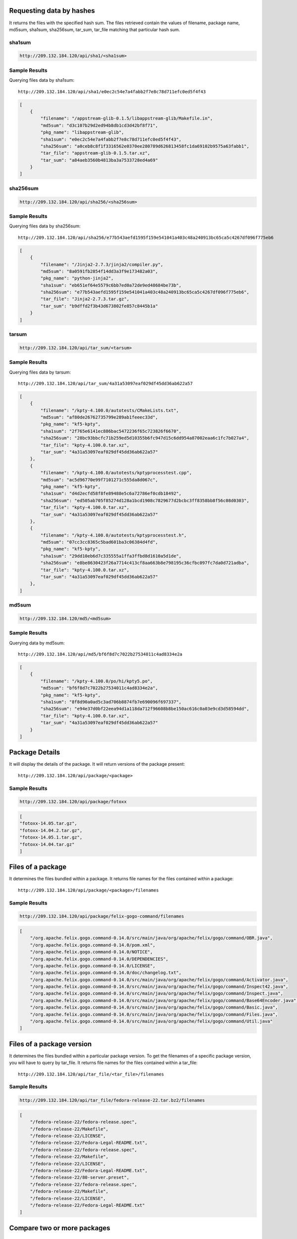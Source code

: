 Requesting data by hashes
-------------------------

It returns the files with the specified hash sum. The files retrieved contain the values of filename, package name,
md5sum, sha1sum, sha256sum, tar_sum, tar_file matching that particular hash sum.

sha1sum
"""""""

.. code-block:: javascript

    http://209.132.184.120/api/sha1/<sha1sum>

Sample Results
""""""""""""""

Querying files data by sha1sum::

    http://209.132.184.120/api/sha1/e0ec2c54e7a4fabb2f7e8c78d711efc0ed5f4f43

.. code-block:: javascript

    [
        {
            "filename": "/appstream-glib-0.1.5/libappstream-glib/Makefile.in", 
            "md5sum": "d3c107b29d2ed94b8db1cd3d42bf8f71", 
            "pkg_name": "libappstream-glib", 
            "sha1sum": "e0ec2c54e7a4fabb2f7e8c78d711efc0ed5f4f43", 
            "sha256sum": "a0ceb8c8f1f3316562e0370ee280789d626813458fc1da69102b9575a63fabb1", 
            "tar_file": "appstream-glib-0.1.5.tar.xz", 
            "tar_sum": "a84aeb3560b4813ba3a7533728ed4a69"
        }
    ]


sha256sum
"""""""""

.. code-block:: javascript

    http://209.132.184.120/api/sha256/<sha256sum>

Sample Results
""""""""""""""

Querying files data by sha256sum::

    http://209.132.184.120/api/sha256/e77b543aefd1595f159e541041a403c48a240913bc65ca5c4267df096f775eb6

.. code-block:: javascript

    [
        {
            "filename": "/Jinja2-2.7.3/jinja2/compiler.py", 
            "md5sum": "8a0591fb2854f14dd3a3f9e173482a03", 
            "pkg_name": "python-jinja2", 
            "sha1sum": "eb651ef64e5579c6bb7ed0a72de9ed48684be73b", 
            "sha256sum": "e77b543aefd1595f159e541041a403c48a240913bc65ca5c4267df096f775eb6", 
            "tar_file": "Jinja2-2.7.3.tar.gz", 
            "tar_sum": "b9dffd2f3b43d673802fe857c8445b1a"
        }
    ]

tarsum
""""""

.. code-block:: javascript

    http://209.132.184.120/api/tar_sum/<tarsum>

Sample Results
""""""""""""""

Querying files data by tarsum::

    http://209.132.184.120/api/tar_sum/4a31a53097eaf029df45dd36ab622a57

.. code-block:: javascript

    [
        {
            "filename": "/kpty-4.100.0/autotests/CMakeLists.txt", 
            "md5sum": "af80de26762735799e289ab1feeec33d", 
            "pkg_name": "kf5-kpty", 
            "sha1sum": "2f765e6141ec886bac5472236f65c723826f6670", 
            "sha256sum": "28bc93bbcfc71b259ed5d10355b6fc947d15c6dd954a87002eaa6c1fc7b027a4", 
            "tar_file": "kpty-4.100.0.tar.xz", 
            "tar_sum": "4a31a53097eaf029df45dd36ab622a57"
        },
        {
            "filename": "/kpty-4.100.0/autotests/kptyprocesstest.cpp", 
            "md5sum": "ac5d96770e99f7101271c555da8d067c", 
            "pkg_name": "kf5-kpty", 
            "sha1sum": "d4d2ecfd58f8fe89488e5c6a72786ef0cdb18492", 
            "sha256sum": "ed505ab705f85274d128a1bcd1908c7829677d2bcbc3ff8358bb8f56c08d0303", 
            "tar_file": "kpty-4.100.0.tar.xz", 
            "tar_sum": "4a31a53097eaf029df45dd36ab622a57"
        }, 
        {
            "filename": "/kpty-4.100.0/autotests/kptyprocesstest.h", 
            "md5sum": "07cc3cc8365c5bad601ba3c06384d4fd", 
            "pkg_name": "kf5-kpty", 
            "sha1sum": "29dd10eb6d7c335555a1ffa3ffbd8d1610a5d1de", 
            "sha256sum": "e8be8630423f26a7714c413cf8aa663b8e798195c36cfbc097fc7da0d721adba", 
            "tar_file": "kpty-4.100.0.tar.xz", 
            "tar_sum": "4a31a53097eaf029df45dd36ab622a57"
        },
    ]


md5sum
""""""

.. code-block:: javascript

    http://209.132.184.120/md5/<md5sum>

Sample Results
""""""""""""""

Querying data by md5sum::

    http://209.132.184.120/api/md5/bf6f8d7c7022b27534011c4ad8334e2a

.. code:: javascript

    [
        {
            "filename": "/kpty-4.100.0/po/hi/kpty5.po", 
            "md5sum": "bf6f8d7c7022b27534011c4ad8334e2a", 
            "pkg_name": "kf5-kpty", 
            "sha1sum": "8f8d90a0ad5c3ad706b8874fb7e690096f697337", 
            "sha256sum": "e94e37d0bf22eea94d1a118da712f96608b8be150ac616c0a03e9cd3d58594dd", 
            "tar_file": "kpty-4.100.0.tar.xz", 
            "tar_sum": "4a31a53097eaf029df45dd36ab622a57"
        }
    ]

Package Details
---------------

It will display the details of the package. It will return versions of the package present::

    http://209.132.184.120/api/package/<package>

Sample Results
""""""""""""""

.. code-block:: javascript

    http://209.132.184.120/api/package/fotoxx

.. code-block:: javascript

    [
    "fotoxx-14.05.tar.gz", 
    "fotoxx-14.04.2.tar.gz", 
    "fotoxx-14.05.1.tar.gz", 
    "fotoxx-14.04.tar.gz"
    ]


Files of a package
------------------

It determines the files bundled within a package. It returns
file names for the files contained within a package::

    http://209.132.184.120/api/package/<package>/filenames

Sample Results
""""""""""""""

.. code-block:: javascript

    http://209.132.184.120/api/package/felix-gogo-command/filenames

.. code-block:: javascript

    [
        "/org.apache.felix.gogo.command-0.14.0/src/main/java/org/apache/felix/gogo/command/OBR.java", 
        "/org.apache.felix.gogo.command-0.14.0/pom.xml", 
        "/org.apache.felix.gogo.command-0.14.0/NOTICE", 
        "/org.apache.felix.gogo.command-0.14.0/DEPENDENCIES", 
        "/org.apache.felix.gogo.command-0.14.0/LICENSE", 
        "/org.apache.felix.gogo.command-0.14.0/doc/changelog.txt", 
        "/org.apache.felix.gogo.command-0.14.0/src/main/java/org/apache/felix/gogo/command/Activator.java", 
        "/org.apache.felix.gogo.command-0.14.0/src/main/java/org/apache/felix/gogo/command/Inspect42.java", 
        "/org.apache.felix.gogo.command-0.14.0/src/main/java/org/apache/felix/gogo/command/Inspect.java", 
        "/org.apache.felix.gogo.command-0.14.0/src/main/java/org/apache/felix/gogo/command/Base64Encoder.java", 
        "/org.apache.felix.gogo.command-0.14.0/src/main/java/org/apache/felix/gogo/command/Basic.java", 
        "/org.apache.felix.gogo.command-0.14.0/src/main/java/org/apache/felix/gogo/command/Files.java", 
        "/org.apache.felix.gogo.command-0.14.0/src/main/java/org/apache/felix/gogo/command/Util.java"
    ]


Files of a package version
--------------------------

It determines the files bundled within a particular package version. To get the filenames of a
specific package version, you will have to query by tar_file. It returns file names for the
files contained within a tar_file::

    http://209.132.184.120/api/tar_file/<tar_file>/filenames

Sample Results
""""""""""""""

.. code-block:: javascript

    http://209.132.184.120/api/tar_file/fedora-release-22.tar.bz2/filenames

.. code-block:: javascript

    [
        "/fedora-release-22/fedora-release.spec", 
        "/fedora-release-22/Makefile", 
        "/fedora-release-22/LICENSE", 
        "/fedora-release-22/Fedora-Legal-README.txt", 
        "/fedora-release-22/fedora-release.spec", 
        "/fedora-release-22/Makefile", 
        "/fedora-release-22/LICENSE", 
        "/fedora-release-22/Fedora-Legal-README.txt", 
        "/fedora-release-22/80-server.preset", 
        "/fedora-release-22/fedora-release.spec", 
        "/fedora-release-22/Makefile", 
        "/fedora-release-22/LICENSE", 
        "/fedora-release-22/Fedora-Legal-README.txt"
    ]


Compare two or more packages
----------------------------

Common files
""""""""""""

It compares two or more packages by comparing sha256sum values of the filenames
present in all the packages and returns the common files present in them along with their sha256sum values::

    http://209.132.184.120/api/compare/package/common \
        package=={package1} \
        package=={package2}

Sample Results
""""""""""""""

.. code-block:: javascript

    http://209.132.184.120/api/compare/package/common \
        package==ark \
        package==baloo

Each dictionary lists the common files corresponding to a package with sha256sum as keys and filename as values.

.. code-block:: javascript

    [
        {
            "fb7be8c7f3e0669a87e63fbcf825b257efe5f67f9a70ac5a7b252a6c84e58b4d": "/ark-4.13.3/app/icons/CMakeLists.txt"
        },
        {
            "fb7be8c7f3e0669a87e63fbcf825b257efe5f67f9a70ac5a7b252a6c84e58b4d": "/baloo-4.13.3/icons/CMakeLists.txt"
        }
    ]


Different files
"""""""""""""""

It compares two or more packages by comparing sha256sum values of the filenames
present in all the packages and returns different files present in them::

    http://209.132.184.120/api/compare/package/difference \
        package=={package1} \
        package=={package2}

It returns a list of dictionaries where each dictionary contains the filenames and their
sha256sum value which are not common to all the packages. Number of dictionaries will be equal
to the total number of packages.


Sample Results
""""""""""""""

.. code-block:: javascript

    http://209.132.184.120/api/compare/package/difference \
        package==kamera \
        package==fedora-release

.. code-block:: javascript

    [
    {
        "00b89abcd9cf529345404f8a67d41e703cae441ae2d7854b20beaf089baae36e": "/kamera-4.13.3/ConfigureChecks.cmake", 
        "0436e83123eea5ac095a77f64d10519a6074b078c1d15ab781aa348e4ba4ed35": "/kamera-4.13.3/kioslave/camera.protocol", 
        "07f41b28b17911be8490525f412697da62a3e7b2e189ca29dadb263e20f29256": "/kamera-4.13.3/kcontrol/kameradevice.cpp", 
        "18421505064b4a2cd773e9a2bf98c64db34c83bcabf6ec7387ec95c458ce9173": "/kamera-4.13.3/README", 
        "18974988f11f677c4baa5c752752847fb9b87b1fc6d36c5beb3a9c3a79ac6a18": "/kamera-4.13.3/solid_camera.desktop", 
        "24135307a386caee34a88eab36169f0fd43b0ad5da6090f5ffb53d0964d3c1fa": "/kamera-4.13.3/config-kamera.h.cmake", 
        "4bd2e0b0c578306d16b8060c2e043531362292bdf9b2a41aca5624b4e4d35be2": "/kamera-4.13.3/doc/index.docbook", 
        "56976e64523fa1e68db4e6f464f5b2cb89d7d08f54b1d012e317b8db286b3faf": "/kamera-4.13.3/COPYING.DOC", 
        "6dbb2b780afb1a31a1286d175a2c0d8c7d15ed04b60a37f03c7e586bec41f3bc": "/kamera-4.13.3/kcontrol/kamera.cpp", 
        "74d81bbf3efede0c7e0b105322c5a1ec53fa2ed46b0e3649b53a1d8ede4ecc2b": "/kamera-4.13.3/AUTHORS", 
        "7a0f87979094421ff2b32c231b35d76e02f64d944ded2753e409efbda2dd8884": "/kamera-4.13.3/kioslave/kamera.h", 
        "86dc01e58023906382d67889d421b499afd3e1fe998fdebb139b804dc85fa71b": "/kamera-4.13.3/kcontrol/CMakeLists.txt", 
        "8a749a77786068db7eb1392f4785ca281599a1f9b5605573e545031572700d9e": "/kamera-4.13.3/CMakeLists.txt", 
        "976dddb7a9a7dd8c88588278f156799cf0b4adf6cf53314728ae6b50f6cb8c39": "/kamera-4.13.3/kcontrol/kamera.h", 
        "a03643d17e1f766f6ddf8922053507c6f4e96e4f1a78f6b124435ffaf1f34aa4": "/kamera-4.13.3/kcontrol/kameradevice.h", 
        "a10fcef4334a09ec9f45b518d7ea2b23cb76ad38d081a26a473e50fd00dc0e11": "/kamera-4.13.3/kcontrol/kameraconfigdialog.h", 
        "a4fa6ed9786722eadb722d8fa7c2a26caf0f8fcaf46ea09b6b99b52b69dadb05": "/kamera-4.13.3/doc/CMakeLists.txt", 
        "ab15fd526bd8dd18a9e77ebc139656bf4d33e97fc7238cd11bf60e2b9b8666c6": "/kamera-4.13.3/COPYING", 
        "b7062b4fb6531c8bcdf49582edbec32b7e5fa0c67e58d5547369a25330e4a817": "/kamera-4.13.3/kioslave/kamera.cpp", 
        "b7c2e27003fa276cea1c9d1218f2cd2881c906f2c002be0ad07b4c540b36d1a5": "/kamera-4.13.3/kcontrol/kameraconfigdialog.cpp", 
        "e37329f9d650ad37393223a2c49c727a22014219ba1a64beebd8aa67ae504e57": "/kamera-4.13.3/kcontrol/Messages.sh", 
        "e5663efdce52de170537e86f65a46bf338f8dde63d412b6c88ff7a68bfaf6974": "/kamera-4.13.3/kcontrol/kamera.desktop", 
        "fb92a8a46407311a9c6bca0a8376c589733551821f93fc59ae679b2528d2501d": "/kamera-4.13.3/kioslave/CMakeLists.txt"
    }, 
    {
        "08a3f0726b7562259d5913f52f5dae29edc31986f03b90fa1cb5d4b464f09c70": "/fedora-release-21/fedora-release.spec", 
        "41144e81097272725f6866e7a25d443e7e3881e5ebfa7d3c206589db07726e63": "/fedora-release-21/fedora-release.spec", 
        "427c375983767f2afd5bdbf103e64c004245cad62987e6b5daf084be0f5b2869": "/fedora-release-21/fedora-release.spec", 
        "47e0837b90b20cb593037ec60d631ad3eae5c4b04cf710f02d883dc8ce923288": "/fedora-release-21/fedora-release.spec", 
        "57a1002eb36716ae9aaa9dfbb3ad331c6fce9a7685541af80bf85cbd6ecb2bb8": "/fedora-release-22/Fedora-Legal-README.txt", 
        "5bcfc800b563957a4332042a2b32a3ba3db16fab08b5dfca425ca48b78140191": "/fedora-release-22/fedora-release.spec", 
        "9e0458e08253a702d9fc12ffa0ef841c0acb5ef73a9cc2015d35f38c4d7d55e6": "/fedora-release-22/fedora-release.spec", 
        "a5a42fa9aca797bfefeb0120336d787e754bc1f3ae088d474a4a057152eb1bda": "/fedora-release-22/Makefile", 
        "af5ef1c4c9b745b8b5ee61c0b2d45b0348f7caa3d6a010e272bfbcc2ffd43752": "/fedora-release-21/80-server.preset", 
        "c7e0766a598fc83ef9c7512c1641e51ce238745f0448d3cf90781a1d77a09d6f": "/fedora-release-22/80-server.preset", 
        "c91a4cd38e5e7bb5923951a6cb9bab407381d5ab6b0f1e9013795c04725f7fe7": "/fedora-release-22/fedora-release.spec", 
        "e98708047560db5a5bcf7495c3108709760cbf6202df7b216cbd7918725e7d0f": "/fedora-release-22/LICENSE"
    }
    ]


Compare two or more tar_files
-----------------------------

Common files
""""""""""""

It compares two or more tar_files by comparing the sha256sum of the filenames
present in all the tar_files and returns common files present in them along with their sha256sum::

    http://209.132.184.120/api/compare/tar_file/common \
        tar_file=={tar_file} \
        tar_file=={tar_file}

Sample Results
""""""""""""""

.. code-block:: javascript

    http://209.132.184.120/api/compare/tar_file/common \
        tar_file==fedora-release-21.tar.bz2 \
        tar_file==fedora-release-22.tar.bz2

.. code-block:: javascript

    [
        {
            "57a1002eb36716ae9aaa9dfbb3ad331c6fce9a7685541af80bf85cbd6ecb2bb8": "/fedora-release-21/Fedora-Legal-README.txt",
            "a5a42fa9aca797bfefeb0120336d787e754bc1f3ae088d474a4a057152eb1bda": "/fedora-release-21/Makefile",
            "e98708047560db5a5bcf7495c3108709760cbf6202df7b216cbd7918725e7d0f": "/fedora-release-21/LICENSE"
        },
        {
            "57a1002eb36716ae9aaa9dfbb3ad331c6fce9a7685541af80bf85cbd6ecb2bb8": "/fedora-release-22/Fedora-Legal-README.txt",
            "a5a42fa9aca797bfefeb0120336d787e754bc1f3ae088d474a4a057152eb1bda": "/fedora-release-22/Makefile",
            "e98708047560db5a5bcf7495c3108709760cbf6202df7b216cbd7918725e7d0f": "/fedora-release-22/LICENSE"
        }
    ]


Different files
"""""""""""""""

It compares two or more tar_files by comparing sha256sum values of the filenames
present in all the packages and returns different files present in them::

    http://209.132.184.120/api/compare/package/difference \
        package=={package1} \
        package=={package2}

It returns a list of dictionaries where each dictionary contains the filenames and their
sha256sum value which are not common to all the packages. Number of dictionaries will be equal
to the total number of packages.


Sample Results
""""""""""""""

.. code-block:: javascript

    http://209.132.184.120/api/compare/tar_file/difference \
        tar_file==fedora-release-21.tar.bz2 \
        tar_file==fedora-release-22.tar.bz2

.. code-block:: javascript

    [
        {
            "08a3f0726b7562259d5913f52f5dae29edc31986f03b90fa1cb5d4b464f09c70": "/fedora-release-21/fedora-release.spec", 
            "41144e81097272725f6866e7a25d443e7e3881e5ebfa7d3c206589db07726e63": "/fedora-release-21/fedora-release.spec", 
            "427c375983767f2afd5bdbf103e64c004245cad62987e6b5daf084be0f5b2869": "/fedora-release-21/fedora-release.spec", 
            "47e0837b90b20cb593037ec60d631ad3eae5c4b04cf710f02d883dc8ce923288": "/fedora-release-21/fedora-release.spec", 
            "af5ef1c4c9b745b8b5ee61c0b2d45b0348f7caa3d6a010e272bfbcc2ffd43752": "/fedora-release-21/80-server.preset"
        },
        {
            "5bcfc800b563957a4332042a2b32a3ba3db16fab08b5dfca425ca48b78140191": "/fedora-release-22/fedora-release.spec", 
            "9e0458e08253a702d9fc12ffa0ef841c0acb5ef73a9cc2015d35f38c4d7d55e6": "/fedora-release-22/fedora-release.spec", 
            "c7e0766a598fc83ef9c7512c1641e51ce238745f0448d3cf90781a1d77a09d6f": "/fedora-release-22/80-server.preset", 
            "c91a4cd38e5e7bb5923951a6cb9bab407381d5ab6b0f1e9013795c04725f7fe7": "/fedora-release-22/fedora-release.spec"
        }
    ]

